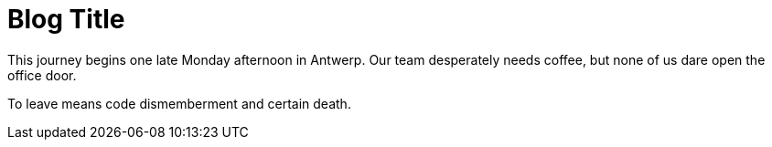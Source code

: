 = Blog Title

This journey begins one late Monday afternoon in Antwerp.
Our team desperately needs coffee, but none of us dare open the office door.

To leave means code dismemberment and certain death.
